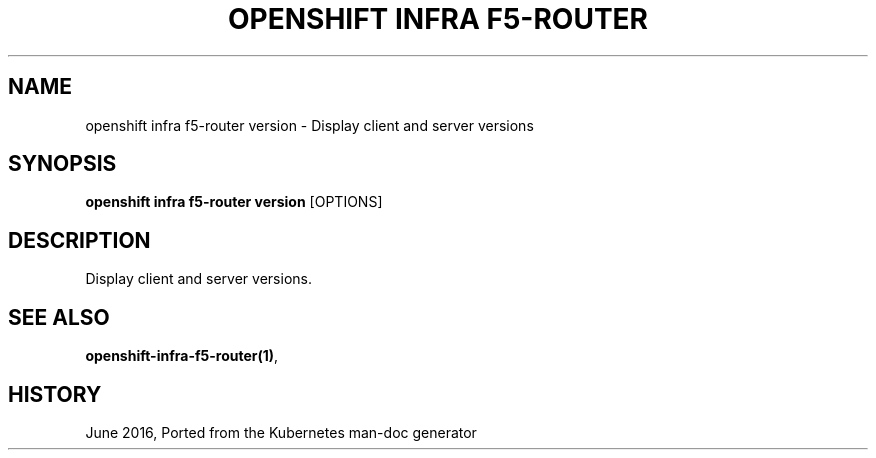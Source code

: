 .TH "OPENSHIFT INFRA F5-ROUTER" "1" " Openshift CLI User Manuals" "Openshift" "June 2016"  ""


.SH NAME
.PP
openshift infra f5\-router version \- Display client and server versions


.SH SYNOPSIS
.PP
\fBopenshift infra f5\-router version\fP [OPTIONS]


.SH DESCRIPTION
.PP
Display client and server versions.


.SH SEE ALSO
.PP
\fBopenshift\-infra\-f5\-router(1)\fP,


.SH HISTORY
.PP
June 2016, Ported from the Kubernetes man\-doc generator
